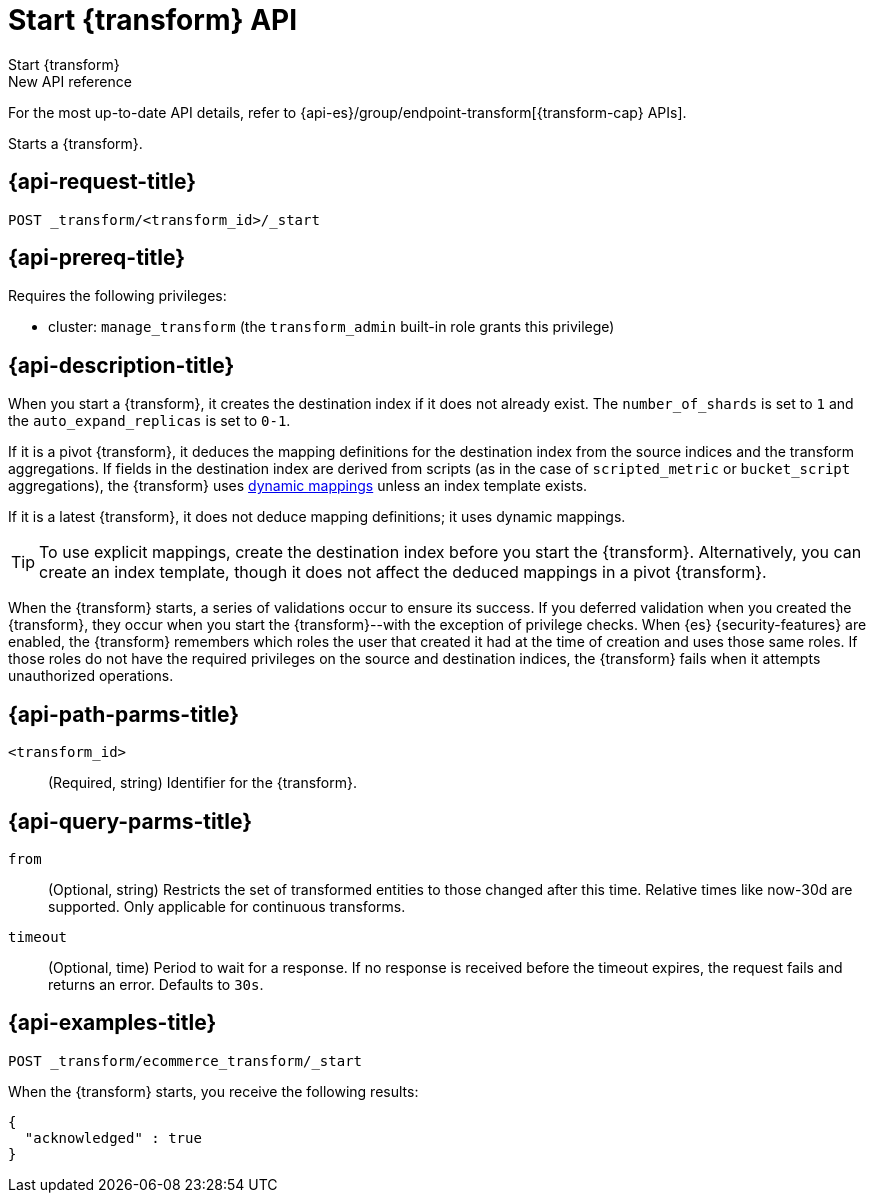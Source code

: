 [role="xpack"]
[[start-transform]]
= Start {transform} API

[subs="attributes"]
++++
<titleabbrev>Start {transform}</titleabbrev>
++++

.New API reference
[sidebar]
--
For the most up-to-date API details, refer to {api-es}/group/endpoint-transform[{transform-cap} APIs].
--

Starts a {transform}.

[[start-transform-request]]
== {api-request-title}

`POST _transform/<transform_id>/_start`

[[start-transform-prereqs]]
== {api-prereq-title}

Requires the following privileges:

* cluster: `manage_transform` (the `transform_admin` built-in role grants this
  privilege)

[[start-transform-desc]]
== {api-description-title}

When you start a {transform}, it creates the destination index if it does not
already exist. The `number_of_shards` is set to `1` and the
`auto_expand_replicas` is set to `0-1`.

If it is a pivot {transform}, it deduces the mapping definitions for the
destination index from the source indices and the transform aggregations. If
fields in the destination index are derived from scripts (as in the case of
`scripted_metric` or `bucket_script` aggregations), the {transform} uses
<<dynamic-mapping,dynamic mappings>> unless an index template exists.

If it is a latest {transform}, it does not deduce mapping definitions; it uses
dynamic mappings.

TIP: To use explicit mappings, create the destination index before you start the
{transform}. Alternatively, you can create an index template, though it does not
affect the deduced mappings in a pivot {transform}.

When the {transform} starts, a series of validations occur to ensure
its success. If you deferred validation when you created the
{transform}, they occur when you start the {transform}--with the
exception of privilege checks. When {es} {security-features} are enabled, the
{transform} remembers which roles the user that created it had at the
time of creation and uses those same roles. If those roles do not have the
required privileges on the source and destination indices, the
{transform} fails when it attempts unauthorized operations.

[[start-transform-path-parms]]
== {api-path-parms-title}

`<transform_id>`::
(Required, string)
Identifier for the {transform}.

[[start-transform-query-parms]]
== {api-query-parms-title}

`from`::
(Optional, string) Restricts the set of transformed entities to those changed
 after this time. Relative times like now-30d are supported.
Only applicable for continuous transforms.

`timeout`::
(Optional, time)
Period to wait for a response. If no response is received before the timeout
expires, the request fails and returns an error. Defaults to `30s`.


[[start-transform-example]]
== {api-examples-title}

[source,console]
--------------------------------------------------
POST _transform/ecommerce_transform/_start
--------------------------------------------------
// TEST[skip:set up kibana samples]

When the {transform} starts, you receive the following results:

[source,console-result]
----
{
  "acknowledged" : true
}
----

